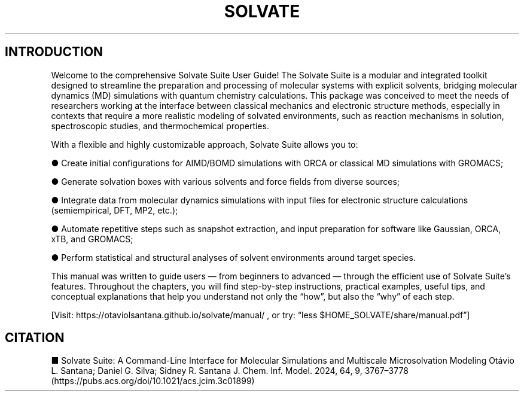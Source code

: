 .TH SOLVATE SUITE "July 2025" "Version 1.0" "User Manual"

.SH INTRODUCTION

Welcome to the comprehensive Solvate Suite User Guide! The Solvate Suite is a modular and integrated toolkit designed to streamline the preparation and processing of molecular systems with explicit solvents, bridging molecular dynamics (MD) simulations with quantum chemistry calculations. This package was conceived to meet the needs of researchers working at the interface between classical mechanics and electronic structure methods, especially in contexts that require a more realistic modeling of solvated environments, such as reaction mechanisms in solution, spectroscopic studies, and thermochemical properties.

With a flexible and highly customizable approach, Solvate Suite allows you to:

● Create initial configurations for AIMD/BOMD simulations with ORCA or classical MD simulations with GROMACS;

● Generate solvation boxes with various solvents and force fields from diverse sources;

● Integrate data from molecular dynamics simulations with input files for electronic structure calculations (semiempirical, DFT, MP2, etc.);

● Automate repetitive steps such as snapshot extraction, and input preparation for software like Gaussian, ORCA, xTB, and GROMACS;

● Perform statistical and structural analyses of solvent environments around target species.

This manual was written to guide users — from beginners to advanced — through the efficient use of Solvate Suite’s features. Throughout the chapters, you will find step-by-step instructions, practical examples, useful tips, and conceptual explanations that help you understand not only the “how”, but also the “why” of each step.

[Visit: https://otaviolsantana.github.io/solvate/manual/ , or try: “less $HOME_SOLVATE/share/manual.pdf”]

.SH CITATION

■ Solvate Suite: A Command-Line Interface for Molecular Simulations and Multiscale Microsolvation Modeling Otávio L. Santana; Daniel G. Silva; Sidney R. Santana J. Chem. Inf. Model. 2024, 64, 9, 3767–3778 (https://pubs.acs.org/doi/10.1021/acs.jcim.3c01899)
